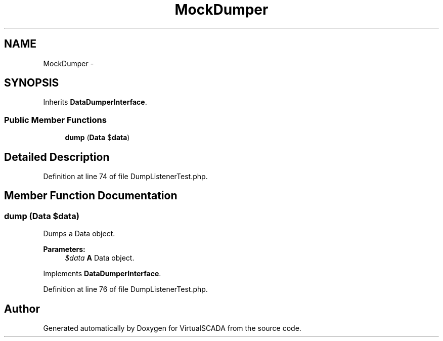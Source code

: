 .TH "MockDumper" 3 "Tue Apr 14 2015" "Version 1.0" "VirtualSCADA" \" -*- nroff -*-
.ad l
.nh
.SH NAME
MockDumper \- 
.SH SYNOPSIS
.br
.PP
.PP
Inherits \fBDataDumperInterface\fP\&.
.SS "Public Member Functions"

.in +1c
.ti -1c
.RI "\fBdump\fP (\fBData\fP $\fBdata\fP)"
.br
.in -1c
.SH "Detailed Description"
.PP 
Definition at line 74 of file DumpListenerTest\&.php\&.
.SH "Member Function Documentation"
.PP 
.SS "dump (\fBData\fP $data)"
Dumps a Data object\&.
.PP
\fBParameters:\fP
.RS 4
\fI$data\fP \fBA\fP Data object\&. 
.RE
.PP

.PP
Implements \fBDataDumperInterface\fP\&.
.PP
Definition at line 76 of file DumpListenerTest\&.php\&.

.SH "Author"
.PP 
Generated automatically by Doxygen for VirtualSCADA from the source code\&.
